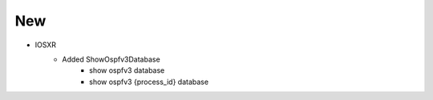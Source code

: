 --------------------------------------------------------------------------------
                                New
--------------------------------------------------------------------------------
* IOSXR
    * Added ShowOspfv3Database
        * show ospfv3 database
        * show ospfv3 {process_id} database